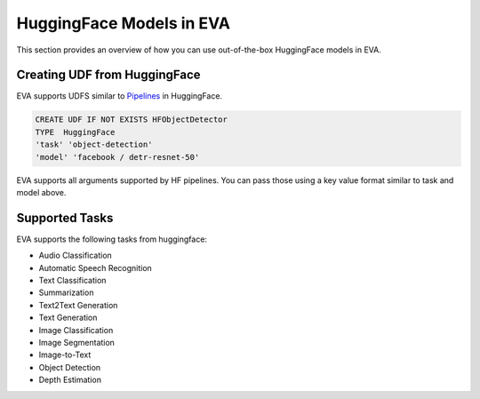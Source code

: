 HuggingFace Models in EVA
======================

This section provides an overview of how you can use out-of-the-box HuggingFace models in EVA.


Creating UDF from HuggingFace
-----
EVA supports UDFS similar to `Pipelines <https://huggingface.co/docs/transformers/main_classes/pipelines>`_  in HuggingFace. 

.. code-block:: sql

    CREATE UDF IF NOT EXISTS HFObjectDetector
    TYPE  HuggingFace
    'task' 'object-detection'
    'model' 'facebook / detr-resnet-50'

EVA supports all arguments supported by HF pipelines. You can pass those using a key value format similar to task and model above.

Supported Tasks
-----
EVA supports the following tasks from huggingface:

- Audio Classification
- Automatic Speech Recognition
- Text Classification
- Summarization
- Text2Text Generation
- Text Generation
- Image Classification
- Image Segmentation
- Image-to-Text
- Object Detection
- Depth Estimation